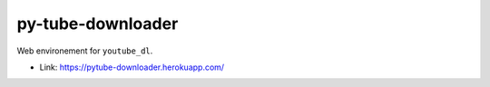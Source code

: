 py-tube-downloader
##################

Web environement for ``youtube_dl``.

- Link: https://pytube-downloader.herokuapp.com/
